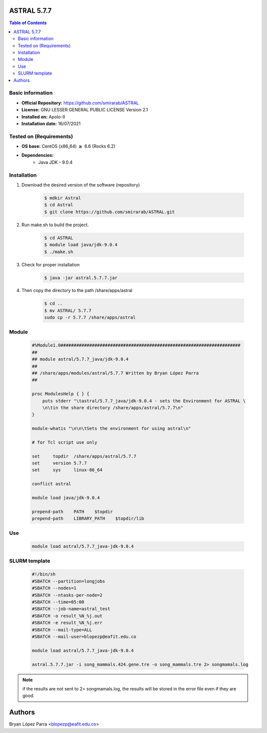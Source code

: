 .. _beast-5.7.7-index:

ASTRAL 5.7.7
============

.. contents:: Table of Contents

Basic information
-----------------

- **Official Repository:** https://github.com/smirarab/ASTRAL
- **License:**  GNU LESSER GENERAL PUBLIC LICENSE Version 2.1
- **Installed on:** Apolo-II
- **Installation date:** 16/07/2021

Tested on (Requirements)
------------------------

- **OS base:** CentOS (x86_64) :math:`\boldsymbol{\ge}` 6.6 (Rocks 6.2)

- **Dependencies:**
    - Java JDK - 9.0.4

Installation
------------

#. Download the desired version of the software (repository)

	.. code-block:: bash

		$ mdkir Astral
		$ cd Astral
		$ git clone https://github.com/smirarab/ASTRAL.git

#. Run make.sh to build the project.

	.. code-block:: bash

		$ cd ASTRAL
		$ module load java/jdk-9.0.4
		$ ./make.sh

#. Check for proper installation

	.. code-block:: bash

		$ java -jar astral.5.7.7.jar

#. Then copy the directory to the path /share/apps/astral

	.. code-block:: bash

		$ cd ..
		$ mv ASTRAL/ 5.7.7
		sudo cp -r 5.7.7 /share/apps/astral

Module
------

	.. code-block:: bash

		#%Module1.0#####################################################################
		##
		## module astral/5.7.7_java/jdk-9.0.4
		##
		## /share/apps/modules/astral/5.7.7 Written by Bryan López Parra
		##

		proc ModulesHelp { } {
		    puts stderr "\tastral/5.7.7_java/jdk-9.0.4 - sets the Environment for ASTRAL \
		    \n\tin the share directory /share/apps/astral/5.7.7\n"
		}

		module-whatis "\n\n\tSets the environment for using astral\n"

		# for Tcl script use only

		set     topdir  /share/apps/astral/5.7.7
		set     version 5.7.7
		set     sys     linux-86_64

		conflict astral

		module load java/jdk-9.0.4

		prepend-path    PATH    $topdir
		prepend-path    LIBRARY_PATH    $topdir/lib

Use
---

	.. code-block:: bash

		module load astral/5.7.7_java-jdk-9.0.4

SLURM template
--------------

	.. code-block:: bash

		#!/bin/sh
		#SBATCH --partition=longjobs
		#SBATCH --nodes=1
		#SBATCH --ntasks-per-node=2
		#SBATCH --time=05:00
		#SBATCH --job-name=astral_test
		#SBATCH -o result_%N_%j.out
		#SBATCH -e result_%N_%j.err
		#SBATCH --mail-type=ALL
		#SBATCH --mail-user=blopezp@eafit.edu.co

		module load astral/5.7.7_java-jdk-9.0.4

		astral.5.7.7.jar -i song_mammals.424.gene.tre -o song_mammals.tre 2> songmamals.log

.. note::

	if the results are not sent to 2> songmamals.log, the results will be stored in the error file even if they are good.

Authors
=======

Bryan López Parra <blopezp@eafit.edu.co>
